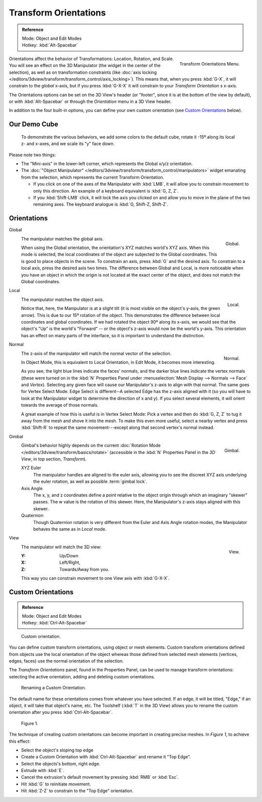.. TODO/Review: {{review|Need to change and explain the behavior of the transform orientation.
   It is toggled between the chosen orientation and the
   global orientation when transformations are made by shortcuts}}.

**********************
Transform Orientations
**********************

.. admonition:: Reference
   :class: refbox

   | Mode:     Object and Edit Modes
   | Hotkey:   :kbd:`Alt-Spacebar`

.. figure:: /images/editors_3dview_orientations_menu.png
   :align: right

   Transform Orientations Menu.


Orientations affect the behavior of Transformations: Location, Rotation, and Scale.
You will see an effect on the 3D Manipulator (the widget in the center of the selection),
as well as on transformation constraints
(like :doc:`axis locking </editors/3dview/transform/transform_control/axis_locking>`).
This means that, when you press :kbd:`G-X`, it will constrain to the *global* x-axis,
but if you press :kbd:`G-X-X` it will constrain to your *Transform Orientation* s x-axis.

The Orientations options can be set on the 3D View's header (or "footer",
since it is at the bottom of the view by default),
or with :kbd:`Alt-Spacebar` or through the *Orientation* menu in a 3D View header.

In addition to the four built-in options,
you can define your own custom orientation (see `Custom Orientations`_ below).


Our Demo Cube
=============

.. figure:: /images/Orientations-BasicSetup.jpg

   To demonstrate the various behaviors, we add some colors to the default cube,
   rotate it -15º along its local z- and x-axes, and we scale its "y" face down.


Please note two things:

- The "Mini-axis" in the lower-left corner, which represents the Global x/y/z orientation.
- The :doc:`"Object Manipulator" </editors/3dview/transform/transform_control/manipulators>`
  widget emanating from the selection, which represents the current Transform Orientation.

  - If you click on one of the axes of the Manipulator with :kbd:`LMB`,
    it will allow you to constrain movement to only this direction.
    An example of a keyboard equivalent is :kbd:`G, Z, Z`.
  - If you :kbd:`Shift-LMB` click,
    it will lock the axis you clicked on and allow you to move in the plane of the two remaining axes.
    The keyboard analogue is :kbd:`G, Shift-Z, Shift-Z`.


Orientations
============

Global
   .. figure:: /images/editors_3dview_Transform_Control-Transform_Orientations-01-Global.jpg
      :align: right

      Global.

   The manipulator matches the global axis.

   When using the Global orientation, the orientation's XYZ matches world's XYZ axis.
   When this mode is selected,
   the local coordinates of the object are subjected to the Global coordinates.
   This is good to place objects in the scene. To constrain an axis,
   press :kbd:`G` and the desired axis. To constrain to a local axis,
   press the desired axis two times. The difference between Global and Local, is more noticeable
   when you have an object in which the origin is not located at the exact center of the object,
   and does not match the Global coordinates.

Local
   .. figure:: /images/editors_3dview_Transform_Control-Transform_Orientations-02-Local.jpg
      :align: right

      Local.

   The manipulator matches the object axis.

   Notice that, here, the Manipulator is at a slight tilt
   (it is most visible on the object's y-axis, the green arrow).
   This is due to our 15º rotation of the object.
   This demonstrates the difference between local coordinates and global coordinates.
   If we had rotated the object 90º along its x-axis, we would see that the object's "Up" is the
   world's "Forward" -- or the object's z-axis would now be the world's y-axis.
   This orientation has an effect on many parts of the interface,
   so it is important to understand the distinction.

.. container:: lead

   .. clear


Normal
   .. figure:: /images/editors_3dview_Transform_Control-Transform_Orientations-03-Normal.jpg
      :align: right

      Normal.

   The z-axis of the manipulator will match the normal vector of the selection.

   In Object Mode, this is equivalent to Local Orientation, in Edit Mode,
   it becomes more interesting.

   As you see, the light blue lines indicate the faces' normals,
   and the darker blue lines indicate the vertex normals (these were turned on in the
   :kbd:`N` Properties Panel under :menuselection:`Mesh Display --> Normals --> Face` and
   *Vertex*).
   Selecting any given face will cause our Manipulator's z-axis to align with that normal.
   The same goes for Vertex Select Mode.
   Edge Select is different--A selected Edge has the z-axis aligned with it
   (so you will have to look at the Manipulator widget to determine the direction of x and y).
   If you select several elements, it will orient towards the average of those normals.

   A great example of how this is useful is in Vertex Select Mode: Pick a vertex and then do
   :kbd:`G, Z, Z` to tug it away from the mesh and shove it into the mesh.
   To make this even more useful, select a nearby vertex and press :kbd:`Shift-R` to repeat
   the same movement---except along that second vertex's normal instead.

Gimbal
   .. figure:: /images/editors_3dview_Transform_Control-Transform_Orientations-04-Gimbal.jpg
      :align: right

      Gimbal.

   Gimbal's behavior highly depends on the current :doc:`Rotation Mode </editors/3dview/transform/basics/rotate>`
   (accessible in the :kbd:`N` Properties Panel in the *3D View*, in top section, *Transform*).

   XYZ Euler
      The manipulator handles are aligned to the euler axis,
      allowing you to see the discreet XYZ axis underlying the euler rotation,
      as well as possible :term:`gimbal lock`.
   Axis Angle
      The x, y, and z coordinates define a point relative to the object origin
      through which an imaginary "skewer" passes.
      The w value is the rotation of this skewer. Here, the Manipulator's z-axis stays aligned with this skewer.
   Quaternion
      Though Quaternion rotation is very different from the Euler and Axis Angle rotation modes,
      the Manipulator behaves the same as in *Local* mode.

View
   .. figure:: /images/editors_3dview_Transform_Control-Transform_Orientations-05-View.jpg
      :align: right

      View.

   The manipulator will match the 3D view:

   :Y: Up/Down
   :X: Left/Right,
   :Z: Towards/Away from you.

   This way you can constrain movement to one View axis with :kbd:`G-X-X`.


Custom Orientations
===================

.. admonition:: Reference
   :class: refbox

   | Mode:     Object and Edit Modes
   | Hotkey:   :kbd:`Ctrl-Alt-Spacebar`

.. figure:: /images/transformOrientationPanel-custom.jpg

   Custom orientation.


You can define custom transform orientations, using object or mesh elements. Custom transform
orientations defined from objects use the local orientation of the object whereas those
defined from selected mesh elements (vertices, edges, faces)
use the normal orientation of the selection.

The *Transform Orientations* panel, found in the Properties Panel,
can be used to manage transform orientations: selecting the active orientation,
adding and deleting custom orientations.

.. figure:: /images/Orientations-Custom-Name.jpg
   :width: 300px

   Renaming a Custom Orientation.


The default name for these orientations comes from whatever you have selected. If an edge,
it will be titled, "Edge," if an object, it will take that object's name, etc. The Toolshelf
(:kbd:`T` in the 3D View)
allows you to rename the custom orientation after you press :kbd:`Ctrl-Alt-Spacebar`.

.. figure:: /images/Orientations-Custom-Extrusion.jpg

   Figure 1.


The technique of creating custom orientations can become important in creating precise meshes.
In *Figure 1*, to achieve this effect:

- Select the object's sloping top edge
- Create a Custom Orientation with :kbd:`Ctrl-Alt-Spacebar` and rename it "Top Edge".
- Select the objects's bottom, right edge.
- Extrude with :kbd:`E`.
- Cancel the extrusion's default movement by pressing :kbd:`RMB` or :kbd:`Esc`.
- Hit :kbd:`G` to reinitiate movement.
- Hit :kbd:`Z-Z` to constrain to the "Top Edge" orientation.
